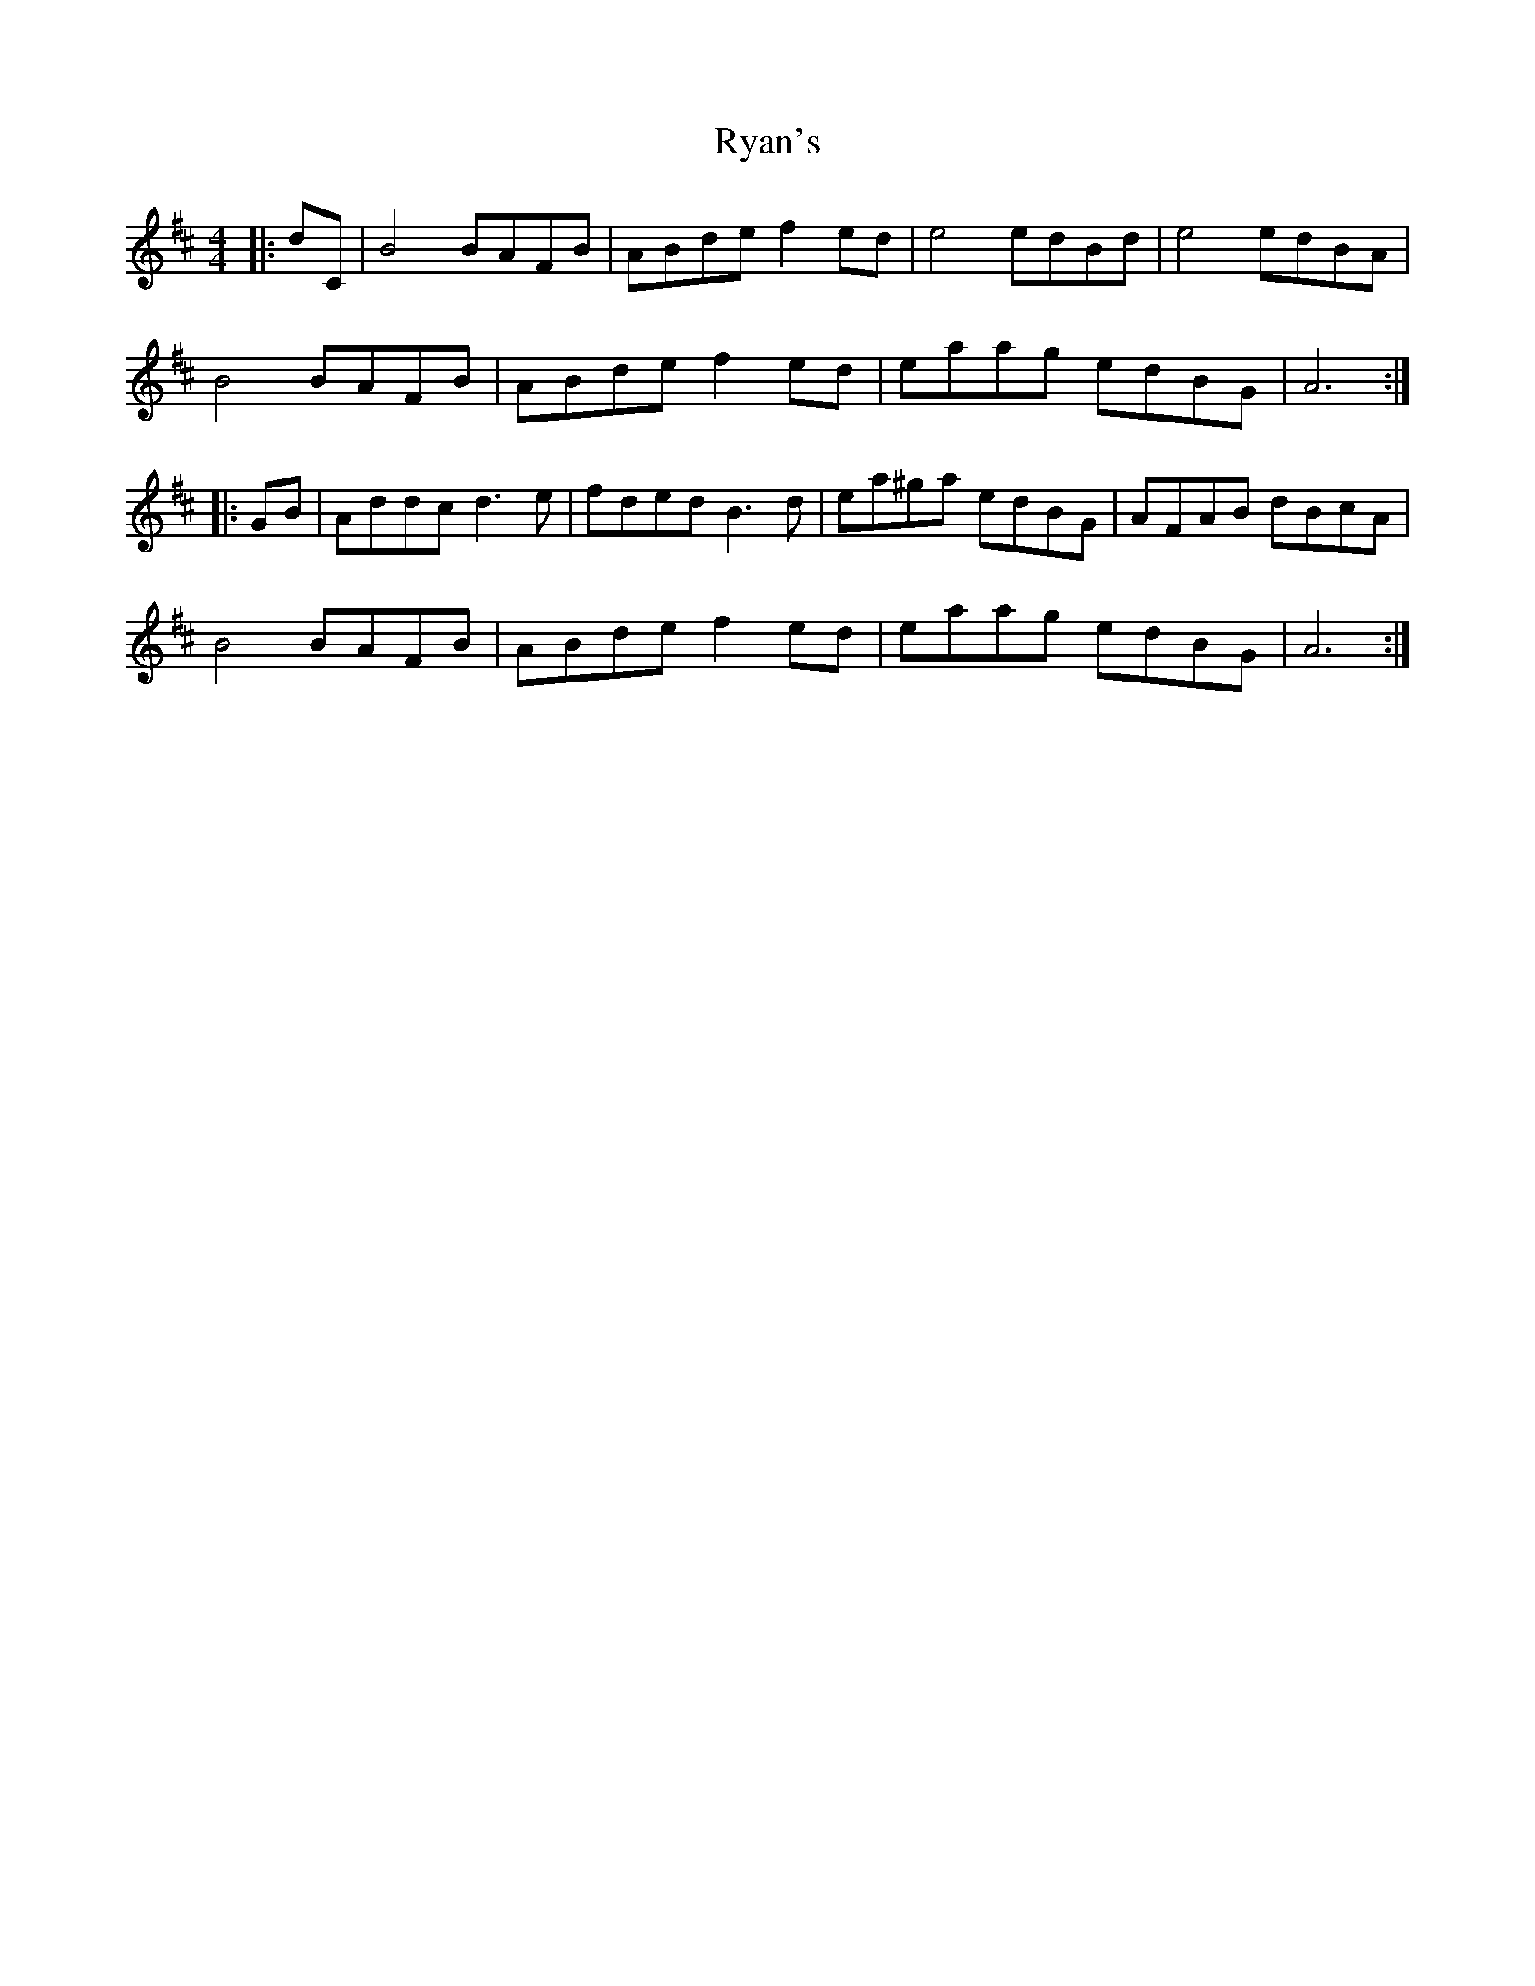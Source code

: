 X: 35567
T: Ryan's
R: hornpipe
M: 4/4
K: Bminor
|:dC|B4 BAFB|ABde f2 ed|e4 edBd|e4 edBA|
B4 BAFB|ABde f2 ed|eaag edBG|A6:|
|:GB|Addc d3 e|fded B3 d|ea^ga edBG|AFAB dBcA|
B4 BAFB|ABde f2 ed|eaag edBG|A6:|

